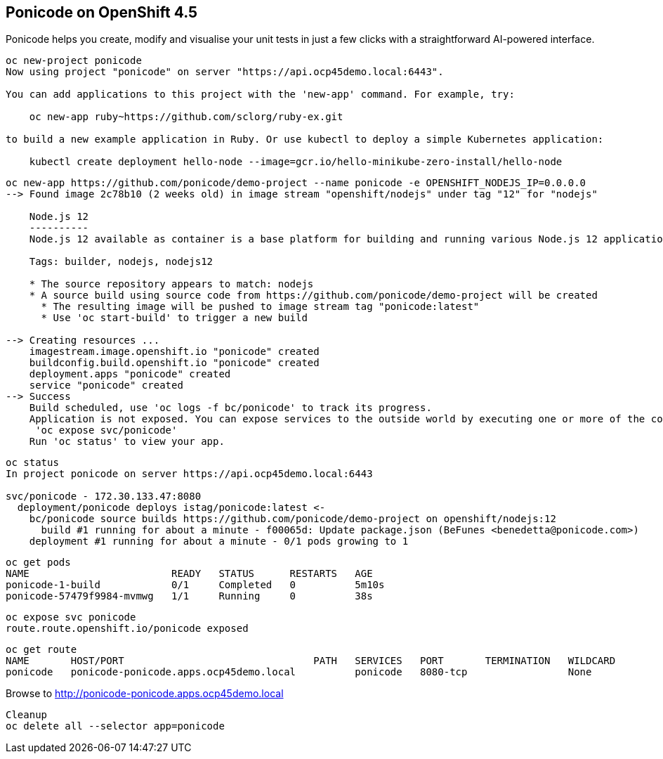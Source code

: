 
== Ponicode on OpenShift 4.5

Ponicode helps you create, modify and visualise your unit tests in just a few clicks with 
a straightforward AI-powered interface.


----
oc new-project ponicode
Now using project "ponicode" on server "https://api.ocp45demo.local:6443".

You can add applications to this project with the 'new-app' command. For example, try:

    oc new-app ruby~https://github.com/sclorg/ruby-ex.git

to build a new example application in Ruby. Or use kubectl to deploy a simple Kubernetes application:

    kubectl create deployment hello-node --image=gcr.io/hello-minikube-zero-install/hello-node
----



----
oc new-app https://github.com/ponicode/demo-project --name ponicode -e OPENSHIFT_NODEJS_IP=0.0.0.0
--> Found image 2c78b10 (2 weeks old) in image stream "openshift/nodejs" under tag "12" for "nodejs"

    Node.js 12
    ----------
    Node.js 12 available as container is a base platform for building and running various Node.js 12 applications and frameworks. Node.js is a platform built on Chrome's JavaScript runtime for easily building fast, scalable network applications. Node.js uses an event-driven, non-blocking I/O model that makes it lightweight and efficient, perfect for data-intensive real-time applications that run across distributed devices.

    Tags: builder, nodejs, nodejs12

    * The source repository appears to match: nodejs
    * A source build using source code from https://github.com/ponicode/demo-project will be created
      * The resulting image will be pushed to image stream tag "ponicode:latest"
      * Use 'oc start-build' to trigger a new build

--> Creating resources ...
    imagestream.image.openshift.io "ponicode" created
    buildconfig.build.openshift.io "ponicode" created
    deployment.apps "ponicode" created
    service "ponicode" created
--> Success
    Build scheduled, use 'oc logs -f bc/ponicode' to track its progress.
    Application is not exposed. You can expose services to the outside world by executing one or more of the commands below:
     'oc expose svc/ponicode'
    Run 'oc status' to view your app.
----


----
oc status
In project ponicode on server https://api.ocp45demo.local:6443

svc/ponicode - 172.30.133.47:8080
  deployment/ponicode deploys istag/ponicode:latest <-
    bc/ponicode source builds https://github.com/ponicode/demo-project on openshift/nodejs:12
      build #1 running for about a minute - f00065d: Update package.json (BeFunes <benedetta@ponicode.com>)
    deployment #1 running for about a minute - 0/1 pods growing to 1
----


----
oc get pods
NAME                        READY   STATUS      RESTARTS   AGE
ponicode-1-build            0/1     Completed   0          5m10s
ponicode-57479f9984-mvmwg   1/1     Running     0          38s
----

----
oc expose svc ponicode
route.route.openshift.io/ponicode exposed
----

----
oc get route
NAME       HOST/PORT                                PATH   SERVICES   PORT       TERMINATION   WILDCARD
ponicode   ponicode-ponicode.apps.ocp45demo.local          ponicode   8080-tcp                 None
----


Browse to http://ponicode-ponicode.apps.ocp45demo.local

----
Cleanup
oc delete all --selector app=ponicode
----



